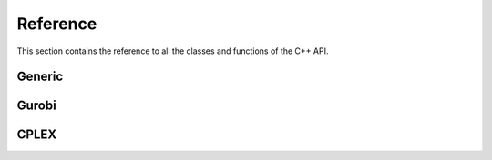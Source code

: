 .. _cppreference:

Reference
=========

This section contains the reference to all the classes and functions
of the C++ API.

Generic
-------
.. doxygenclass:: ampl::AMPLModel

.. doxygenclass:: ampl::GenericCallback

Gurobi
------
.. doxygenclass:: ampl::GurobiModel

.. doxygenclass:: ampl::GurobiCallback

.. doxygenclass:: ampl::GurobiDrv


CPLEX
-----
.. doxygenclass:: ampl::CPLEXModel

.. doxygenclass:: ampl::CPLEXCallback

.. doxygenclass:: ampl::CPLEXDrv